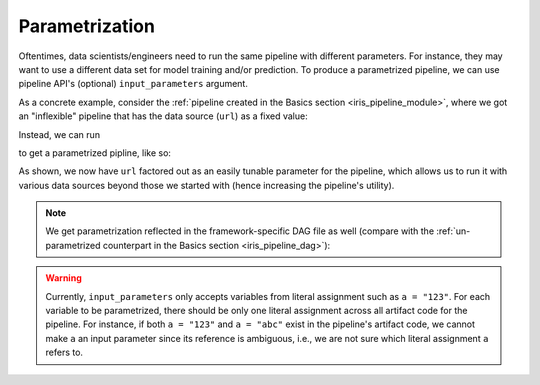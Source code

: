Parametrization
===============

Oftentimes, data scientists/engineers need to run the same pipeline with different parameters.
For instance, they may want to use a different data set for model training and/or prediction.
To produce a parametrized pipeline, we can use pipeline API's (optional) ``input_parameters`` argument.

As a concrete example, consider the :ref:`pipeline created in the Basics section <iris_pipeline_module>`,
where we got an "inflexible" pipeline that has the data source (``url``) as a fixed value:

.. code-block:: python
    :emphasize-lines: 8

    # ./output/pipeline_basics/iris_pipeline_module.py

    import pandas as pd
    from sklearn.linear_model import LinearRegression


    def get_iris_preprocessed():
        url = "https://raw.githubusercontent.com/LineaLabs/lineapy/main/examples/tutorials/data/iris.csv"
        df = pd.read_csv(url)
        color_map = {"Setosa": "green", "Versicolor": "blue", "Virginica": "red"}
        df["variety_color"] = df["variety"].map(color_map)
        df["d_versicolor"] = df["variety"].apply(lambda x: 1 if x == "Versicolor" else 0)
        df["d_virginica"] = df["variety"].apply(lambda x: 1 if x == "Virginica" else 0)
        return df

    [...]

    def run_session_including_iris_preprocessed():
        # Given multiple artifacts, we need to save each right after
        # its calculation to protect from any irrelevant downstream
        # mutations (e.g., inside other artifact calculations)
        import copy

        artifacts = dict()
        df = get_iris_preprocessed()
        artifacts["iris_preprocessed"] = copy.deepcopy(df)
        mod = get_iris_model(df)
        artifacts["iris_model"] = copy.deepcopy(mod)
        return artifacts

    [...]

    if __name__ == "__main__":
        # Edit this section to customize the behavior of artifacts
        artifacts = run_all_sessions()
        print(artifacts)

Instead, we can run

.. code-block:: python
   :emphasize-lines: 6

    # Build an Airflow pipeline using artifacts
    lineapy.to_pipeline(
        pipeline_name="iris_pipeline_parametrized",
        artifacts=["iris_preprocessed", "iris_model"],
        dependencies={"iris_model": {"iris_preprocessed"}},
        input_parameters=["url"],  # Specify variable(s) to parametrize
        output_dir="./output/pipeline_parametrization/",
        framework="AIRFLOW",
    )

to get a parametrized pipline, like so:

.. code-block:: python
   :emphasize-lines: 9, 20, 42

    # ./output/pipeline_parametrization/iris_pipeline_parametrized_module.py

    import argparse

    import pandas as pd
    from sklearn.linear_model import LinearRegression


    def get_iris_preprocessed(url):
        df = pd.read_csv(url)
        color_map = {"Setosa": "green", "Versicolor": "blue", "Virginica": "red"}
        df["variety_color"] = df["variety"].map(color_map)
        df["d_versicolor"] = df["variety"].apply(lambda x: 1 if x == "Versicolor" else 0)
        df["d_virginica"] = df["variety"].apply(lambda x: 1 if x == "Virginica" else 0)
        return df

    [...]

    def run_session_including_iris_preprocessed(
        url="https://raw.githubusercontent.com/LineaLabs/lineapy/main/examples/tutorials/data/iris.csv",
    ):
        # Given multiple artifacts, we need to save each right after
        # its calculation to protect from any irrelevant downstream
        # mutations (e.g., inside other artifact calculations)
        import copy

        artifacts = dict()
        df = get_iris_preprocessed(url)
        artifacts["iris_preprocessed"] = copy.deepcopy(df)
        mod = get_iris_model(df)
        artifacts["iris_model"] = copy.deepcopy(mod)
        return artifacts

    [...]

    if __name__ == "__main__":
        # Edit this section to customize the behavior of artifacts
        parser = argparse.ArgumentParser()
        parser.add_argument(
            "--url",
            type=str,
            default="https://raw.githubusercontent.com/LineaLabs/lineapy/main/examples/tutorials/data/iris.csv",
        )
        args = parser.parse_args()
        artifacts = run_all_sessions(
            url=args.url,
        )
        print(artifacts)

As shown, we now have ``url`` factored out as an easily tunable parameter for the pipeline,
which allows us to run it with various data sources beyond those we started with (hence increasing the
pipeline's utility).

.. note::

    We get parametrization reflected in the framework-specific DAG file as well
    (compare with the :ref:`un-parametrized counterpart in the Basics section <iris_pipeline_dag>`):

    .. code-block:: python
        :emphasize-lines: 13, 28, 45

        # ./output/pipeline_parametrization/iris_pipeline_parametrized_dag.py

        import pathlib
        import pickle

        import iris_pipeline_parametrized_module
        from airflow import DAG
        from airflow.operators.python_operator import PythonOperator
        from airflow.utils.dates import days_ago

        [...]

        def task_iris_preprocessed(url):

            url = str(url)

            df = iris_pipeline_parametrized_module.get_iris_preprocessed(url)

            pickle.dump(df, open("/tmp/iris_pipeline_parametrized/variable_df.pickle", "wb"))

        [...]

        default_dag_args = {
            "owner": "airflow",
            "retries": 2,
            "start_date": days_ago(1),
            "params": {
                "url": "https://raw.githubusercontent.com/LineaLabs/lineapy/main/examples/tutorials/data/iris.csv"
            },
        }

        with DAG(
            dag_id="iris_pipeline_parametrized_dag",
            schedule_interval="*/15 * * * *",
            max_active_runs=1,
            catchup=False,
            default_args=default_dag_args,
        ) as dag:

            [...]

            iris_preprocessed = PythonOperator(
                task_id="iris_preprocessed_task",
                python_callable=task_iris_preprocessed,
                op_kwargs={"url": "{{ params.url }}"},
            )

            [...]

.. warning::

    Currently, ``input_parameters`` only accepts variables from literal assignment
    such as ``a = "123"``. For each variable to be parametrized, there should be only one
    literal assignment across all artifact code for the pipeline. For instance, if both
    ``a = "123"`` and ``a = "abc"`` exist in the pipeline's artifact code, we cannot make
    ``a`` an input parameter since its reference is ambiguous, i.e., we are not sure which
    literal assignment ``a`` refers to.
